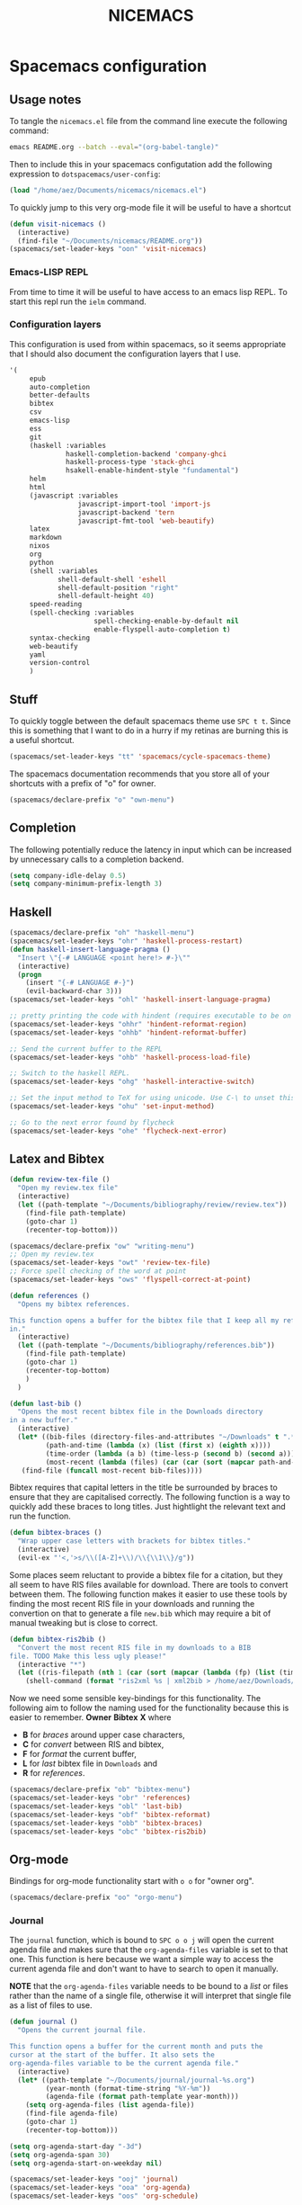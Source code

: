 #+title: NICEMACS

[[./resources/nicemacs-logo.png]]

* Spacemacs configuration

** Usage notes
   
To tangle the =nicemacs.el= file from the command line execute the following
command:

#+begin_src sh
emacs README.org --batch --eval="(org-babel-tangle)"
#+end_src

Then to include this in your spacemacs configutation add the following
expression to =dotspacemacs/user-config=:

#+begin_src emacs-lisp
(load "/home/aez/Documents/nicemacs/nicemacs.el")
#+end_src

To quickly jump to this very org-mode file it will be useful to have a shortcut

#+BEGIN_SRC emacs-lisp :tangle nicemacs.el
(defun visit-nicemacs ()
  (interactive)
  (find-file "~/Documents/nicemacs/README.org"))
(spacemacs/set-leader-keys "oon" 'visit-nicemacs)
#+END_SRC

*** Emacs-LISP REPL

From time to time it will be useful to have access to an emacs lisp REPL. To
start this repl run the =ielm= command.

*** Configuration layers

This configuration is used from within spacemacs, so it seems appropriate that I
should also document the configuration layers that I use.

#+begin_src emacs-lisp
'(
     epub
     auto-completion
     better-defaults
     bibtex
     csv
     emacs-lisp
     ess
     git
     (haskell :variables
              haskell-completion-backend 'company-ghci
              haskell-process-type 'stack-ghci
              hsakell-enable-hindent-style "fundamental")
     helm
     html
     (javascript :variables
                 javascript-import-tool 'import-js
                 javascript-backend 'tern
                 javascript-fmt-tool 'web-beautify)
     latex
     markdown
     nixos
     org
     python
     (shell :variables
            shell-default-shell 'eshell
            shell-default-position "right"
            shell-default-height 40)
     speed-reading
     (spell-checking :variables
                     spell-checking-enable-by-default nil
                     enable-flyspell-auto-completion t)
     syntax-checking
     web-beautify
     yaml
     version-control
     )
#+end_src

** Stuff

To quickly toggle between the default spacemacs theme use =SPC t t=. Since this
is something that I want to do in a hurry if my retinas are burning this is a
useful shortcut.

#+begin_src emacs-lisp :tangle nicemacs.el
(spacemacs/set-leader-keys "tt" 'spacemacs/cycle-spacemacs-theme)
#+end_src

The spacemacs documentation recommends that you store all of your shortcuts with
a prefix of "o" for owner.

#+begin_src emacs-lisp :tangle nicemacs.el
(spacemacs/declare-prefix "o" "own-menu")
#+end_src

** Completion

The following potentially reduce the latency in input which can be increased by
unnecessary calls to a completion backend.

#+begin_src emacs-lisp :tangle nicemacs.el
(setq company-idle-delay 0.5)
(setq company-minimum-prefix-length 3)
#+end_src

** Haskell 

#+begin_src emacs-lisp :tangle nicemacs.el
(spacemacs/declare-prefix "oh" "haskell-menu")
(spacemacs/set-leader-keys "ohr" 'haskell-process-restart)
(defun haskell-insert-language-pragma ()
  "Insert \"{-# LANGUAGE <point here!> #-}\""
  (interactive)
  (progn
    (insert "{-# LANGUAGE #-}")
    (evil-backward-char 3)))
(spacemacs/set-leader-keys "ohl" 'haskell-insert-language-pragma)

;; pretty printing the code with hindent (requires executable to be on path)
(spacemacs/set-leader-keys "ohhr" 'hindent-reformat-region)
(spacemacs/set-leader-keys "ohhb" 'hindent-reformat-buffer)

;; Send the current buffer to the REPL
(spacemacs/set-leader-keys "ohb" 'haskell-process-load-file)

;; Switch to the haskell REPL.
(spacemacs/set-leader-keys "ohg" 'haskell-interactive-switch)

;; Set the input method to TeX for using unicode. Use C-\ to unset this.
(spacemacs/set-leader-keys "ohu" 'set-input-method)

;; Go to the next error found by flycheck
(spacemacs/set-leader-keys "ohe" 'flycheck-next-error)
#+end_src

** Latex and Bibtex

#+begin_src emacs-lisp :tangle nicemacs.el
(defun review-tex-file ()
  "Open my review.tex file"
  (interactive)
  (let ((path-template "~/Documents/bibliography/review/review.tex"))
    (find-file path-template)
    (goto-char 1)
    (recenter-top-bottom)))

(spacemacs/declare-prefix "ow" "writing-menu")
;; Open my review.tex
(spacemacs/set-leader-keys "owt" 'review-tex-file)
;; Force spell checking of the word at point
(spacemacs/set-leader-keys "ows" 'flyspell-correct-at-point)
#+end_src

#+begin_src emacs-lisp :tangle nicemacs.el
(defun references ()
  "Opens my bibtex references.

This function opens a buffer for the bibtex file that I keep all my references
in."
  (interactive)
  (let ((path-template "~/Documents/bibliography/references.bib"))
    (find-file path-template)
    (goto-char 1)
    (recenter-top-bottom)
    )
  )

(defun last-bib ()
  "Opens the most recent bibtex file in the Downloads directory
in a new buffer."
  (interactive)
  (let* ((bib-files (directory-files-and-attributes "~/Downloads" t ".*bib" "ctime"))
         (path-and-time (lambda (x) (list (first x) (eighth x))))
         (time-order (lambda (a b) (time-less-p (second b) (second a))))
         (most-recent (lambda (files) (car (car (sort (mapcar path-and-time files) time-order))))))
   (find-file (funcall most-recent bib-files))))
#+end_src

Bibtex requires that capital letters in the title be surrounded by braces to
ensure that they are capitalised correctly. The following function is a way to
quickly add these braces to long titles. Just hightlight the relevant text and
run the function.

#+begin_src emacs-lisp :tangle nicemacs.el
(defun bibtex-braces ()
  "Wrap upper case letters with brackets for bibtex titles."
  (interactive)
  (evil-ex "'<,'>s/\\([A-Z]+\\)/\\{\\1\\}/g"))
#+end_src

Some places seem reluctant to provide a bibtex file for a citation, but they all
seem to have RIS files available for download. There are tools to convert
between them. The following function makes it easier to use these tools by
finding the most recent RIS file in your downloads and running the convertion on
that to generate a file =new.bib= which may require a bit of manual tweaking but
is close to correct.

#+begin_src emacs-lisp :tangle nicemacs.el
  (defun bibtex-ris2bib ()
    "Convert the most recent RIS file in my downloads to a BIB
  file. TODO Make this less ugly please!"
    (interactive "*")
    (let ((ris-filepath (nth 1 (car (sort (mapcar (lambda (fp) (list (time-convert (file-attribute-modification-time (file-attributes fp)) 'integer) fp)) (directory-files "~/Downloads" 1 ".*ris")) (lambda (x y) (> (car x) (car y))))))))
      (shell-command (format "ris2xml %s | xml2bib > /home/aez/Downloads/new.bib" ris-filepath))))
#+end_src

Now we need some sensible key-bindings for this functionality. The following aim
to follow the naming used for the functionality because this is easier to
remember. *Owner* *Bibtex* *X* where

- *B* for /braces/ around upper case characters,
- *C* for /convert/ between RIS and bibtex,
- *F* for /format/ the current buffer,
- *L* for /last/ bibtex file in =Downloads= and
- *R* for /references/.
  
#+begin_src emacs-lisp :tangle nicemacs.el
(spacemacs/declare-prefix "ob" "bibtex-menu")
(spacemacs/set-leader-keys "obr" 'references)
(spacemacs/set-leader-keys "obl" 'last-bib)
(spacemacs/set-leader-keys "obf" 'bibtex-reformat)
(spacemacs/set-leader-keys "obb" 'bibtex-braces)
(spacemacs/set-leader-keys "obc" 'bibtex-ris2bib)
#+end_src

** Org-mode

Bindings for org-mode functionality start with =o o= for "owner org".

#+begin_src emacs-lisp :tangle nicemacs.el
(spacemacs/declare-prefix "oo" "orgo-menu")
#+end_src

*** Journal

The =journal= function, which is bound to =SPC o o j= will open the current
agenda file and makes sure that the =org-agenda-files= variable is set to that
one. This function is here because we want a simple way to access the current
agenda file and don't want to have to search to open it manually.

*NOTE* that the =org-agenda-files= variable needs to be bound to a /list/ or
files rather than the name of a single file, otherwise it will interpret that
single file as a list of files to use.

#+begin_src emacs-lisp :tangle nicemacs.el
(defun journal ()
  "Opens the current journal file.

This function opens a buffer for the current month and puts the
cursor at the start of the buffer. It also sets the
org-agenda-files variable to be the current agenda file."
  (interactive)
  (let* ((path-template "~/Documents/journal/journal-%s.org")
         (year-month (format-time-string "%Y-%m"))
         (agenda-file (format path-template year-month)))
    (setq org-agenda-files (list agenda-file))
    (find-file agenda-file)
    (goto-char 1)
    (recenter-top-bottom)))

(setq org-agenda-start-day "-3d")
(setq org-agenda-span 30)
(setq org-agenda-start-on-weekday nil)

(spacemacs/set-leader-keys "ooj" 'journal)
(spacemacs/set-leader-keys "ooa" 'org-agenda)
(spacemacs/set-leader-keys "oos" 'org-schedule)
#+end_src

*** TODO Add a hook to =org-agenda= to ensure the agenda file is set first!

Basically, the =ooa= keybinding should do a quick check that an agenda file has
been set before it runs to avoid the case where it otherwise opens an empy list.

*** Website

Set up for publishing my website, note that this will write the output directly
to the github repository for the site.

#+begin_src emacs-lisp :tangle nicemacs.el
(require 'ox-publish)

(setq org-publish-project-alist
      '(
        ("org-notes"
         :base-directory "~/public-site/org/"
         :base-extension "org"
         :publishing-directory "~/aezarebski.github.io/"
         :recursive t
         :publishing-function org-html-publish-to-html
         :headline-levels 4
         :auto-preamble t
         )
        ("org-static"
         :base-directory "~/public-site/org/"
         :base-extension "css\\|js\\|png\\|jpg\\|gif\\|pdf\\|mp3\\|ogg\\|swf\\|txt\\|cur\\|svg\\|csv\\|json"
         :publishing-directory "~/aezarebski.github.io/"
         :recursive t
         :publishing-function org-publish-attachment
         )

        ("org" :components ("org-notes" "org-static"))
        ))
#+end_src

The following function simplifies the process of compiling the site and
commiting it to github so it goes live.

#+begin_src emacs-lisp :tangle nicemacs.el
(defun publish-my-site ()
  "Publish site and open version control for the published site."
  (interactive)
  (org-publish "org")
  (magit-status "~/aezarebski.github.io"))

(spacemacs/set-leader-keys "oop" 'publish-my-site)
#+end_src

The following function is useful for going to the root of my notes site which is
a sensible starting point for looking up material without the browser.

#+begin_src emacs-lisp :tangle nicemacs.el
(defun visit-my-site-index ()
  (interactive)
  (find-file "~/public-site/org/index.org"))
(spacemacs/set-leader-keys "oov" 'visit-my-site-index)
#+end_src

I used to have some commands for inserting tables and source code blocks into
org-mode files, but this functionality (and more) is all provided by
=yasnippet=. Just run =SPC i s= and it will start a search for the relevant
snippet: "source" and "table" are in there for example.

As of org-mode version about 9.3 the default behaviour appears to be that new
lines will be indented to the level of the current header. I would prefer that
new lines of text start at the start of the line. This can be achieved by
setting =org-adapt-indentation= to =nil=.

#+BEGIN_SRC emacs-lisp :tangle nicemacs.el
(setq org-adapt-indentation nil) 
#+END_SRC

*** Miscellaneous

#+begin_src emacs-lisp :tangle nicemacs.el
;; Tangle the current org file
(spacemacs/set-leader-keys "oot" 'org-babel-tangle)
;; open the export menu
(spacemacs/set-leader-keys "ooe" 'org-export-dispatch)

;; Make sure org files open with lines truncated
(add-hook 'org-mode-hook 'spacemacs/toggle-truncate-lines-on)
#+end_src

Orgmode can display images inline, however it is useful to be able to toggle
this feature occassionally, particularly if there are large images which take up
too much space. There is a function =org-toggle-inline-images= which does this.

#+begin_src emacs-lisp :tangle nicemacs.el
(spacemacs/set-leader-keys "ooi" 'org-toggle-inline-images)
#+end_src

The =org-latex-preview= function will show a preview of the latex fragment under
the mark. Running the command a second time will revert to the plain text.

#+begin_src emacs-lisp :tangle nicemacs.el
(spacemacs/set-leader-keys "ool" 'org-latex-preview)
#+end_src

You can try it in the following expressions \(\alpha\)

\[
\frac{a}{b}
\]

** Shells

To make =eshell= the default shell in spacemacs add the following to the
=dotspacemacs-configuration-layers=. The position and width might need a bit of
tweaking to get something you like, but it is pretty easy to adjust the window
set up anyway.

#+BEGIN_SRC emacs-lisp
    (shell :variables
           shell-default-shell 'eshell
           shell-default-position "right"
           shell-default-width 80)
#+END_SRC

It is useful to have a prefix for all the shell related commands

#+begin_src emacs-lisp :tangle nicemacs.el
(spacemacs/declare-prefix "os" "sheila-menu")
#+end_src

The following is for searching the shell history, but I rarely use it.

#+begin_src emacs-lisp :tangle nicemacs.el
(spacemacs/set-leader-keys "osh" 'helm-eshell-history)
#+end_src

Sometimes it is useful to just be able to open a regular bash shell. The
following binding helps with this.

#+begin_src emacs-lisp :tangle nicemacs.el
(spacemacs/set-leader-keys "osb" 'shell)
#+end_src

It is useful to be able to look at what aliases are currently defined for
eshell. The following function visits this file.

#+BEGIN_SRC emacs-lisp :tangle nicemacs.el
(defun eshell-aliases ()
  "Visit the file containing the eshell aliases."
  (interactive)
  (find-file-other-window eshell-aliases-file))
#+END_SRC

On =2021-01-11= the aliases I have are shown below. The =cdX= ones are for quick
navigation inspired by vim navigation.

#+begin_src 
alias cdkkk cd ../../..
alias cdkk cd ../..
alias cdk cd ..
alias ff find-file $1
#+end_src

Because no one has time for typing capital letters we will set the completion
variable in the shell to ignore case during tab completion.

#+BEGIN_SRC emacs-lisp :tangle nicemacs.el
(setq eshell-cmpl-ignore-case t)
#+END_SRC

Then the following are useful configuration for =eshell=, the =PATH= commands
are particularly important to make haskell executables available because this is
missing by default and if you change it from outside of here spacemacs seems to
not like it.

#+BEGIN_SRC emacs-lisp :tangle nicemacs.el
;; (setq eshell-path-env (concat eshell-path-env ":/home/aez/.local/bin"))
(setenv "PATH" (concat (getenv "PATH") ":/home/aez/.local/bin"))
(setq exec-path (append exec-path '("/home/aez/.local/bin")))
#+END_SRC

** Emacs Speaks Statistics

#+begin_src emacs-lisp :tangle nicemacs.el
(setq spacemacs/ess-config
      '(progn
         ;; Follow Hadley Wickham's R style guide
         (setq ess-first-continued-statement-offset 2
               ess-continued-statement-offset 0
               ess-expression-offset 2
               ess-nuke-trailing-whitespace-p t
               ess-default-style 'DEFAULT)
         (when ess-disable-underscore-assign
           (setq ess-smart-S-assign-key nil))

         (define-key ess-doc-map "h" 'ess-display-help-on-object)
         (define-key ess-doc-map "p" 'ess-R-dv-pprint)
         (define-key ess-doc-map "t" 'ess-R-dv-ctable)
         (dolist (mode '(ess-r-mode ess-mode)))))

;; make documentation open in a useful mode in ess
(evil-set-initial-state 'ess-r-help-mode 'motion)
(spacemacs/declare-prefix "or" "r-menu")
(spacemacs/set-leader-keys "ors" 'run-ess-r)
(spacemacs/set-leader-keys "org" 'ess-switch-to-inferior-or-script-buffer)
(spacemacs/set-leader-keys "orr" 'ess-eval-region)
(spacemacs/set-leader-keys "orb" 'ess-eval-buffer)

;; Bindings for some devtools
(spacemacs/set-leader-keys "ordb" 'ess-r-devtools-build)
(spacemacs/set-leader-keys "ordi" 'ess-r-devtools-install-package)
(spacemacs/set-leader-keys "ordt" 'ess-r-devtools-test-package)
(spacemacs/set-leader-keys "ordl" 'ess-r-devtools-load-package)


;; Include a little function to run a particular file if it exists which can be
;; very useful for testing only specific parts of a package being developed
(defun ess-r-execute-sneaky ()
  "If a file .sneaky.R exists in the current directory then
source it into the R session."
  (interactive)
  (if (file-exists-p ".sneaky.R")
      (ess-r-package-eval-linewise
       "source(\".sneaky.R\")"
       "Running .sneaky.R")
    (message "Missing file .sneaky.R")))

(spacemacs/set-leader-keys "orx" 'ess-r-execute-sneaky)
#+end_src

The function =styler-reformat-buffer= will attempt to use the
=styler::style_file= function to format the R code in the current buffer and
then reload the buffer based on the changes to the file. If the styler package
is not installed then it fails but this gets reported in =*Messages*=. The use
of ="*"= in =interactive= ensures that you cannot accidentally run this function
on a read-only buffer.

#+begin_src emacs-lisp :tangle nicemacs.el
(defun styler-reformat-buffer ()
  "Run styler::style_file on the current buffer and then revert to load any changes."
  (interactive "*")
  (shell-command (concat "Rscript --slave --no-restore --quiet --no-init-file -e \"styler::style_file('" (buffer-file-name)  "')\""))
  (revert-buffer nil t)
)
(spacemacs/set-leader-keys "orf" 'styler-reformat-buffer)
#+end_src

*** TODO Fix the buffer display settings so that help covers the REPL

The following might be useful as a starting point for this

#+begin_src emacs-lisp
(info "(ess) Controlling buffer display")
#+end_src

** Version control via magit

The following setting makes magit use the full frame when visiting the status.

#+begin_src emacs-lisp :tangle nicemacs.el
(setq magit-display-buffer-function #'magit-display-buffer-fullframe-status-v1)
#+end_src

There are a few projects where the same commit message use used often. It would
be nice to have a macro to fill this in each time for me. Since this is working
with commits I will use the prefix "c" followed by an indicator of the appropriate
commit message to use.

#+begin_src emacs-lisp :tangle nicemacs.el
(spacemacs/declare-prefix "oc" "commits-menu")
#+end_src

Apparently, this is [[https://xkcd.com/1205/][worth the time...]] After staging the
necessary files use =SPC o c j= for /journal/.

#+begin_src emacs-lisp :tangle nicemacs.el
(defun journal-commit-function ()
  "Create a commit and insert a string describing a generic
commit to my journal file. This should be fun from the magit
buffer"
  (interactive)
  (let* ((date-string (downcase (format-time-string "%A %l:%M %p")))
         (edit-string (format "-mupdate tasklist %s"  date-string)))
    (magit-commit-create `("--edit", edit-string))))

(spacemacs/set-leader-keys "ocj" 'journal-commit-function)
#+end_src

**** TODO This should really finish the commit and push it as well!

And when updating my /web/ page use =SPC o c w=.

#+begin_src emacs-lisp :tangle nicemacs.el
(defun website-commit-function ()
  (interactive)
  (let* ((date-string (downcase (format-time-string "%A %l:%M %p")))
         (edit-string (format "-mupdate website %s"  date-string)))
    (magit-commit-create `("--edit", edit-string))))

(spacemacs/set-leader-keys "ocw" 'website-commit-function)
#+end_src

** File and buffer manipulation

#+begin_src emacs-lisp :tangle nicemacs.el
(defun kill-all-other-buffers ()
  "Kill all the buffers other than the current one."
  (interactive)
  (mapc 'kill-buffer (delq (current-buffer) (buffer-list))))

;; Define a short cut to close all windows except the current one without killing
;; their buffers.
(spacemacs/set-leader-keys "wD" 'spacemacs/window-manipulation-transient-state/delete-other-windows)

;; Define a short cut for C-g which is a little awkward.
(spacemacs/set-leader-keys "og" 'keyboard-quit)

;; Define a short cut for following files
(spacemacs/declare-prefix "of" "file-stuff")
(spacemacs/set-leader-keys "off" 'find-file-at-point)
(spacemacs/set-leader-keys "ofb" 'ibuffer)
(spacemacs/set-leader-keys "ofp" 'helm-projectile-find-file)
;; Open Ibuffer in the motion state rather than as the default emacs mode.
(evil-set-initial-state 'ibuffer-mode 'motion)
#+end_src

Sometimes it is useful to get the directory of the file shown in a buffer. This
is bound to =SPC o f d= for owner-files-directory.

#+begin_src emacs-lisp :tangle nicemacs.el
(defun message-working-directory ()
  "Print the directory of the current buffer."
  (interactive)
  (message default-directory))

(spacemacs/set-leader-keys "ofd" 'message-working-directory)
#+end_src

* Yasnippet snippets

Snippets usually live in =~/.emacs.d/private/snippets= in a directory which is
named after the major mode for them to be used in. You need to
=yas-recompile-all= and =yas-reload-all= for any changes to the snippets to take
effect.

*WARNING!* Tangling this file will write the snippets to your private snippet
directory which is convenient for me but may not be desirable for everyone. It
is set this way so that I don't have to remember to copy the tangled files over
all the time. To generate the directories that the snippets will be tangled to
you can run the following.

#+begin_src emacs-lisp
(make-directory "~/.emacs.d/private/snippets/ess-r-mode" t)
(make-directory "~/.emacs.d/private/snippets/json-mode" t)
#+end_src

** Yasnippet configuration

I have started to get some weird warnings which [[https://github.com/syl20bnr/spacemacs/issues/12648][this issue]] suggests may be
something breaking in Emacs 27, but can be silenced with the following.

#+begin_src emacs-lisp :tangle nicemacs.el
(defvaralias
  'helm-c-yas-space-match-any-greedy
  'helm-yas-space-match-any-greedy
  "Temporary alias for Emacs27")
#+end_src

For some unknown reason, when I try to insert a snippet in the JSON mode I get
an error, "No JavaScript AST available". Things are working fine in other modes
so this might be something javascript specific, in which case, it is probably
easier just to call =yas-insert-snippet= directly when editing JSON.

** Vega-Lite

The following files need to be moved into the correct snippet directory for your
configuration.

A snippet for a very simple scatter plot in vega-lite.

#+BEGIN_SRC snippet :tangle ~/.emacs.d/private/snippets/json-mode/vl-scatter-plot
# -*- mode: snippet -*-
# name: vega-lite scatter plot
# key: vl-scatter-plot
# --

{
    "$schema": "https://vega.github.io/schema/vega-lite/v4.json",
    "data": {
        "url": "$1"
    },
    "mark": "point",
    "encoding": {
        "x": {
            "field": "$2",
            "type": "quantitative"
        },
        "y": {
            "field": "$3",
            "type": "quantitative"
        }
    }
}
#+END_SRC

A snippet for a very simple histogram in vega-lite.

#+BEGIN_SRC snippet :tangle ~/.emacs.d/private/snippets/json-mode/vl-histogram
# -*- mode: snippet -*-
# name: vega-lite histogram
# key: vl-histogram
# --

{
    "$schema": "https://vega.github.io/schema/vega-lite/v4.json",
    "data": {
        "url": "$1"
    },
    "mark": "bar",
    "encoding": {
        "x": {
            "bin": true,
            "field": "$2"
        },
        "y": {
            "aggregate": "count"
        }
    }
}
#+END_SRC

** R 

A snippet to include the basic packages

#+BEGIN_SRC snippet :tangle ~/.emacs.d/private/snippets/ess-r-mode/rpacks
# -*- mode: snippet -*-
# name: Standard R packages
# key: rpacks
# --
library(dplyr)
library(purrr)
library(magrittr)
library(ggplot2)
library(stringr)
library(reshape2)
library(jsonlite)
#+END_SRC

A snippet to include packages that are useful when working with geographic data

#+BEGIN_SRC snippet :tangle ~/.emacs.d/private/snippets/ess-r-mode/rgeopacks
# -*- mode: snippet -*-
# name: R packages for computational geography
# key: rgeopacks
# --

library(sf)
library(countrycode)

$0
#+END_SRC

A snippet to include packages that are useful for doing MCMC

#+BEGIN_SRC snippet :tangle ~/.emacs.d/private/snippets/ess-r-mode/rmcmc
# -*- mode: snippet -*-
# name: R packages for MCMC
# key: rmcmc
# --

library(mcmc) # provides the \code{mcmc} class
library(coda) # provides the \code{metrop} function

$0
#+END_SRC

A snippet with sensible defaults for writing a data frame to CSV

#+BEGIN_SRC snippet :tangle ~/.emacs.d/private/snippets/ess-r-mode/rtable
# -*- mode: snippet -*-
# name: CSV output from R using write.table
# key: rtable
# --

write.table(x = $1,
            file = $2,
            sep = ",",
            row.names = FALSE)

$0
#+END_SRC

A snippet to provide a main function which only runs when the script is called
from the command line and passes any command line arguments through.

#+BEGIN_SRC snippet :tangle ~/.emacs.d/private/snippets/ess-r-mode/rmain
# -*- mode: snippet -*-
# name: Main function for an R script to be used at the command line
# key: rmain
# --

main <- function(args) {
  $0
}

if (!interactive()) {
  args <- commandArgs(trailingOnly = TRUE)
  main(args)
}
#+END_SRC

** Writing

I use the following as a format for recording information about journals that
are relevant to my research.

#+BEGIN_SRC snippet
# -*- mode: snippet -*-
# name: Description of an academic journal
# key: journal
# --
{
    "name": "$1",
    "publisher": "",
    "url": "",
    "ISO": "",
    "JCR": "",
    "metric": [
        {
            "year": ,
            "impactFactor":
        }
    ],
    "tenRelated": [
    ]
}
#+END_SRC

* Maxima

I have written a [[file:./maxima/README.org][Maxima layer]] for working with maxima in spacemacs. To make use
of it, copy the directory =maxima= into =~/.emacs.d/private/= and add =maxima=
to the layers list.
